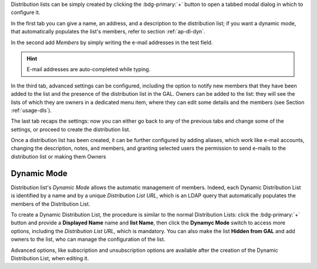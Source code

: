 Distribution lists can be simply created by clicking the
:bdg-primary:`+` button to open a tabbed modal dialog in which to
configure it.

In the first tab you can give a name, an address, and a description to
the distribution list; if you want a dynamic mode, that automatically
populates the list's members, refer to section :ref:`ap-dl-dyn`.

In the second add *Members* by simply writing the e-mail addresses in
the test field.

.. hint:: E-mail addresses are auto-completed while typing.

In the third tab, advanced settings can be configured, including the
option to notify new members that they have been added to the list and
the presence of the distribution list in the GAL. Owners can be added
to the list: they will see the lists of which they are owners in a
dedicated menu item, where they can edit some details and the members
(see Section :ref:`usage-dls`).

The last tab recaps the settings: now you can either go back to any of
the previous tabs and change some of the settings, or proceed to
create the distribution list.

Once a distribution list has been created, it can be further
configured by adding aliases, which work like e-mail accounts,
changing the description, notes, and members, and granting selected
users the permission to send e-mails to the distribution list or
making them Owners

.. _ap-dl-dyn:

Dynamic Mode
------------

Distribution list's *Dynamic Mode* allows the automatic management of
members. Indeed, each Dynamic Distribution List is identified by a
name and by a unique *Distribution List URL*, which is an LDAP query
that automatically populates the members of the Distribution List.

To create a Dynamic Distribution List, the procedure is similar to the
normal Distribution Lists: click the :bdg-primary:`+` button and
provide a **Displayed Name** name and **list Name**, then click the
**Dynamyc Mode** switch to access more options, including the
*Distribution List URL*, which is mandatory. You can also make the
list **Hidden from GAL** and add owners to the list, who can manage
the configuration of the list.

Advanced options, like subscription and unsubscription options are
available after the creation of the Dynamic Distribution List, when
editing it.
